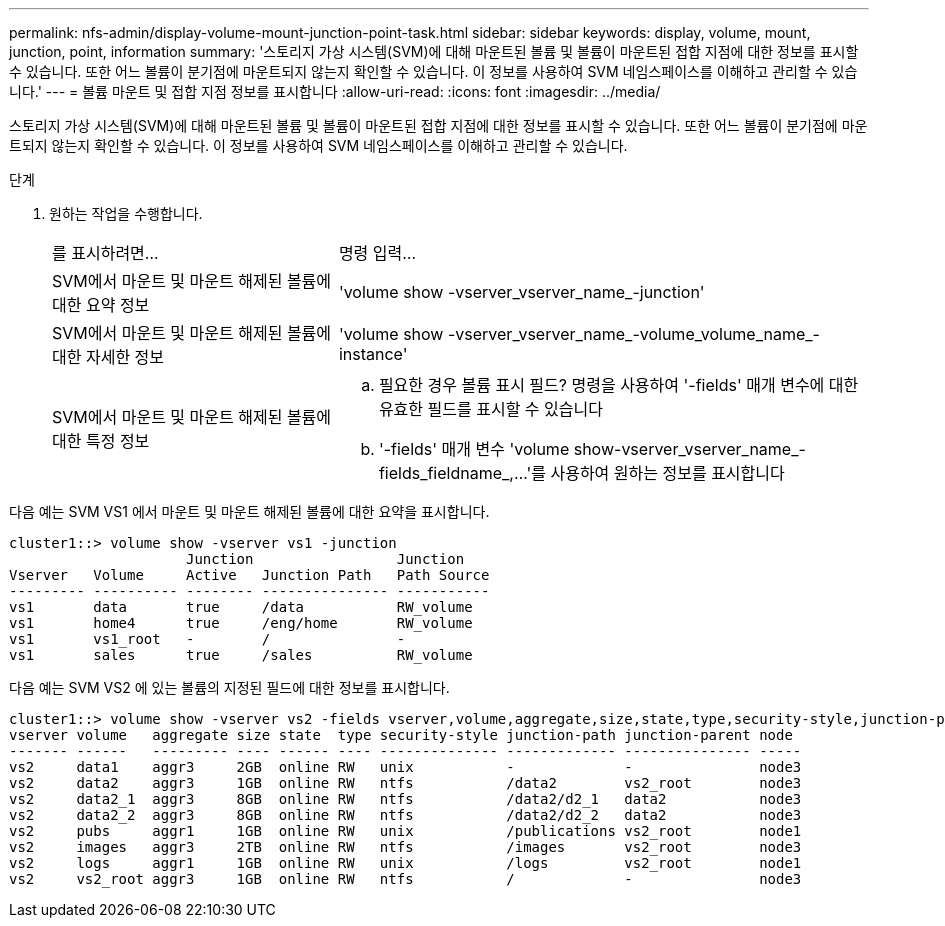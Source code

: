 ---
permalink: nfs-admin/display-volume-mount-junction-point-task.html 
sidebar: sidebar 
keywords: display, volume, mount, junction, point, information 
summary: '스토리지 가상 시스템(SVM)에 대해 마운트된 볼륨 및 볼륨이 마운트된 접합 지점에 대한 정보를 표시할 수 있습니다. 또한 어느 볼륨이 분기점에 마운트되지 않는지 확인할 수 있습니다. 이 정보를 사용하여 SVM 네임스페이스를 이해하고 관리할 수 있습니다.' 
---
= 볼륨 마운트 및 접합 지점 정보를 표시합니다
:allow-uri-read: 
:icons: font
:imagesdir: ../media/


[role="lead"]
스토리지 가상 시스템(SVM)에 대해 마운트된 볼륨 및 볼륨이 마운트된 접합 지점에 대한 정보를 표시할 수 있습니다. 또한 어느 볼륨이 분기점에 마운트되지 않는지 확인할 수 있습니다. 이 정보를 사용하여 SVM 네임스페이스를 이해하고 관리할 수 있습니다.

.단계
. 원하는 작업을 수행합니다.
+
[cols="35,65"]
|===


| 를 표시하려면... | 명령 입력... 


 a| 
SVM에서 마운트 및 마운트 해제된 볼륨에 대한 요약 정보
 a| 
'volume show -vserver_vserver_name_-junction'



 a| 
SVM에서 마운트 및 마운트 해제된 볼륨에 대한 자세한 정보
 a| 
'volume show -vserver_vserver_name_-volume_volume_name_-instance'



 a| 
SVM에서 마운트 및 마운트 해제된 볼륨에 대한 특정 정보
 a| 
.. 필요한 경우 볼륨 표시 필드? 명령을 사용하여 '-fields' 매개 변수에 대한 유효한 필드를 표시할 수 있습니다
.. '-fields' 매개 변수 'volume show-vserver_vserver_name_-fields_fieldname_,...'를 사용하여 원하는 정보를 표시합니다


|===


다음 예는 SVM VS1 에서 마운트 및 마운트 해제된 볼륨에 대한 요약을 표시합니다.

[listing]
----
cluster1::> volume show -vserver vs1 -junction
                     Junction                 Junction
Vserver   Volume     Active   Junction Path   Path Source
--------- ---------- -------- --------------- -----------
vs1       data       true     /data           RW_volume
vs1       home4      true     /eng/home       RW_volume
vs1       vs1_root   -        /               -
vs1       sales      true     /sales          RW_volume
----
다음 예는 SVM VS2 에 있는 볼륨의 지정된 필드에 대한 정보를 표시합니다.

[listing]
----
cluster1::> volume show -vserver vs2 -fields vserver,volume,aggregate,size,state,type,security-style,junction-path,junction-parent,node
vserver volume   aggregate size state  type security-style junction-path junction-parent node
------- ------   --------- ---- ------ ---- -------------- ------------- --------------- -----
vs2     data1    aggr3     2GB  online RW   unix           -             -               node3
vs2     data2    aggr3     1GB  online RW   ntfs           /data2        vs2_root        node3
vs2     data2_1  aggr3     8GB  online RW   ntfs           /data2/d2_1   data2           node3
vs2     data2_2  aggr3     8GB  online RW   ntfs           /data2/d2_2   data2           node3
vs2     pubs     aggr1     1GB  online RW   unix           /publications vs2_root        node1
vs2     images   aggr3     2TB  online RW   ntfs           /images       vs2_root        node3
vs2     logs     aggr1     1GB  online RW   unix           /logs         vs2_root        node1
vs2     vs2_root aggr3     1GB  online RW   ntfs           /             -               node3
----